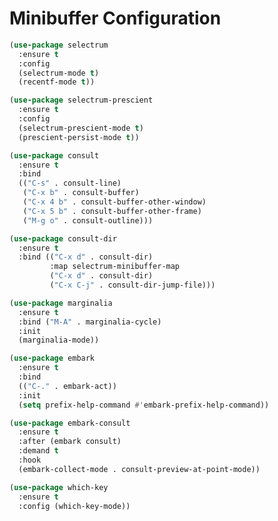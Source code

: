 * Minibuffer Configuration
  #+BEGIN_SRC emacs-lisp
  (use-package selectrum
    :ensure t
    :config
    (selectrum-mode t)
    (recentf-mode t))

  (use-package selectrum-prescient
    :ensure t
    :config
    (selectrum-prescient-mode t)
    (prescient-persist-mode t))

  (use-package consult
    :ensure t
    :bind
    (("C-s" . consult-line)
     ("C-x b" . consult-buffer)
     ("C-x 4 b" . consult-buffer-other-window)
     ("C-x 5 b" . consult-buffer-other-frame)
     ("M-g o" . consult-outline)))

  (use-package consult-dir
    :ensure t
    :bind (("C-x d" . consult-dir)
           :map selectrum-minibuffer-map
           ("C-x d" . consult-dir)
           ("C-x C-j" . consult-dir-jump-file)))

  (use-package marginalia
    :ensure t
    :bind ("M-A" . marginalia-cycle)
    :init
    (marginalia-mode))

  (use-package embark
    :ensure t
    :bind
    (("C-." . embark-act))
    :init
    (setq prefix-help-command #'embark-prefix-help-command))

  (use-package embark-consult
    :ensure t
    :after (embark consult)
    :demand t
    :hook
    (embark-collect-mode . consult-preview-at-point-mode))

  (use-package which-key
    :ensure t
    :config (which-key-mode))
#+END_SRC
